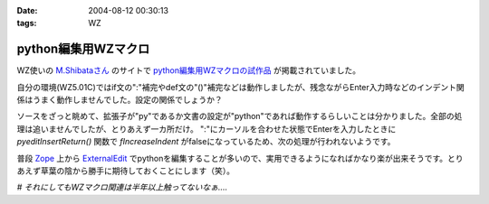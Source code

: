:date: 2004-08-12 00:30:13
:tags: WZ

===============================
python編集用WZマクロ
===============================

WZ使いの `M.Shibataさん`_ のサイトで `python編集用WZマクロの試作品`_ が掲載されていました。

自分の環境(WZ5.01C)ではif文の":"補完やdef文の"()"補完などは動作しましたが、残念ながらEnter入力時などのインデント関係はうまく動作しませんでした。設定の関係でしょうか？

ソースをざっと眺めて、拡張子が"py"であるか文書の設定が"python"であれば動作するらしいことは分かりました。全部の処理は追いませんでしたが、とりあえず一カ所だけ。
":"にカーソルを合わせた状態でEnterを入力したときに *pyeditInsertReturn()* 関数で *fIncreaseIndent* がfalseになっているため、次の処理が行われないようです。

普段 Zope_ 上から ExternalEdit_ でpythonを編集することが多いので、実用できるようになればかなり楽が出来そうです。とりあえず草葉の陰から勝手に期待しておくことにします（笑）。

*# それにしてもWZマクロ関連は半年以上触ってないなぁ‥‥*

.. _`M.Shibataさん`: http://www.emptypage.jp/
.. _`python編集用WZマクロの試作品`: http://www.emptypage.jp/whining/2004-08-11.html
.. _Zope: http://zope.jp/
.. _ExternalEdit: http://www.zope.org/Members/Caseman/ExternalEditor/




.. :extend type: text/plain
.. :extend:


